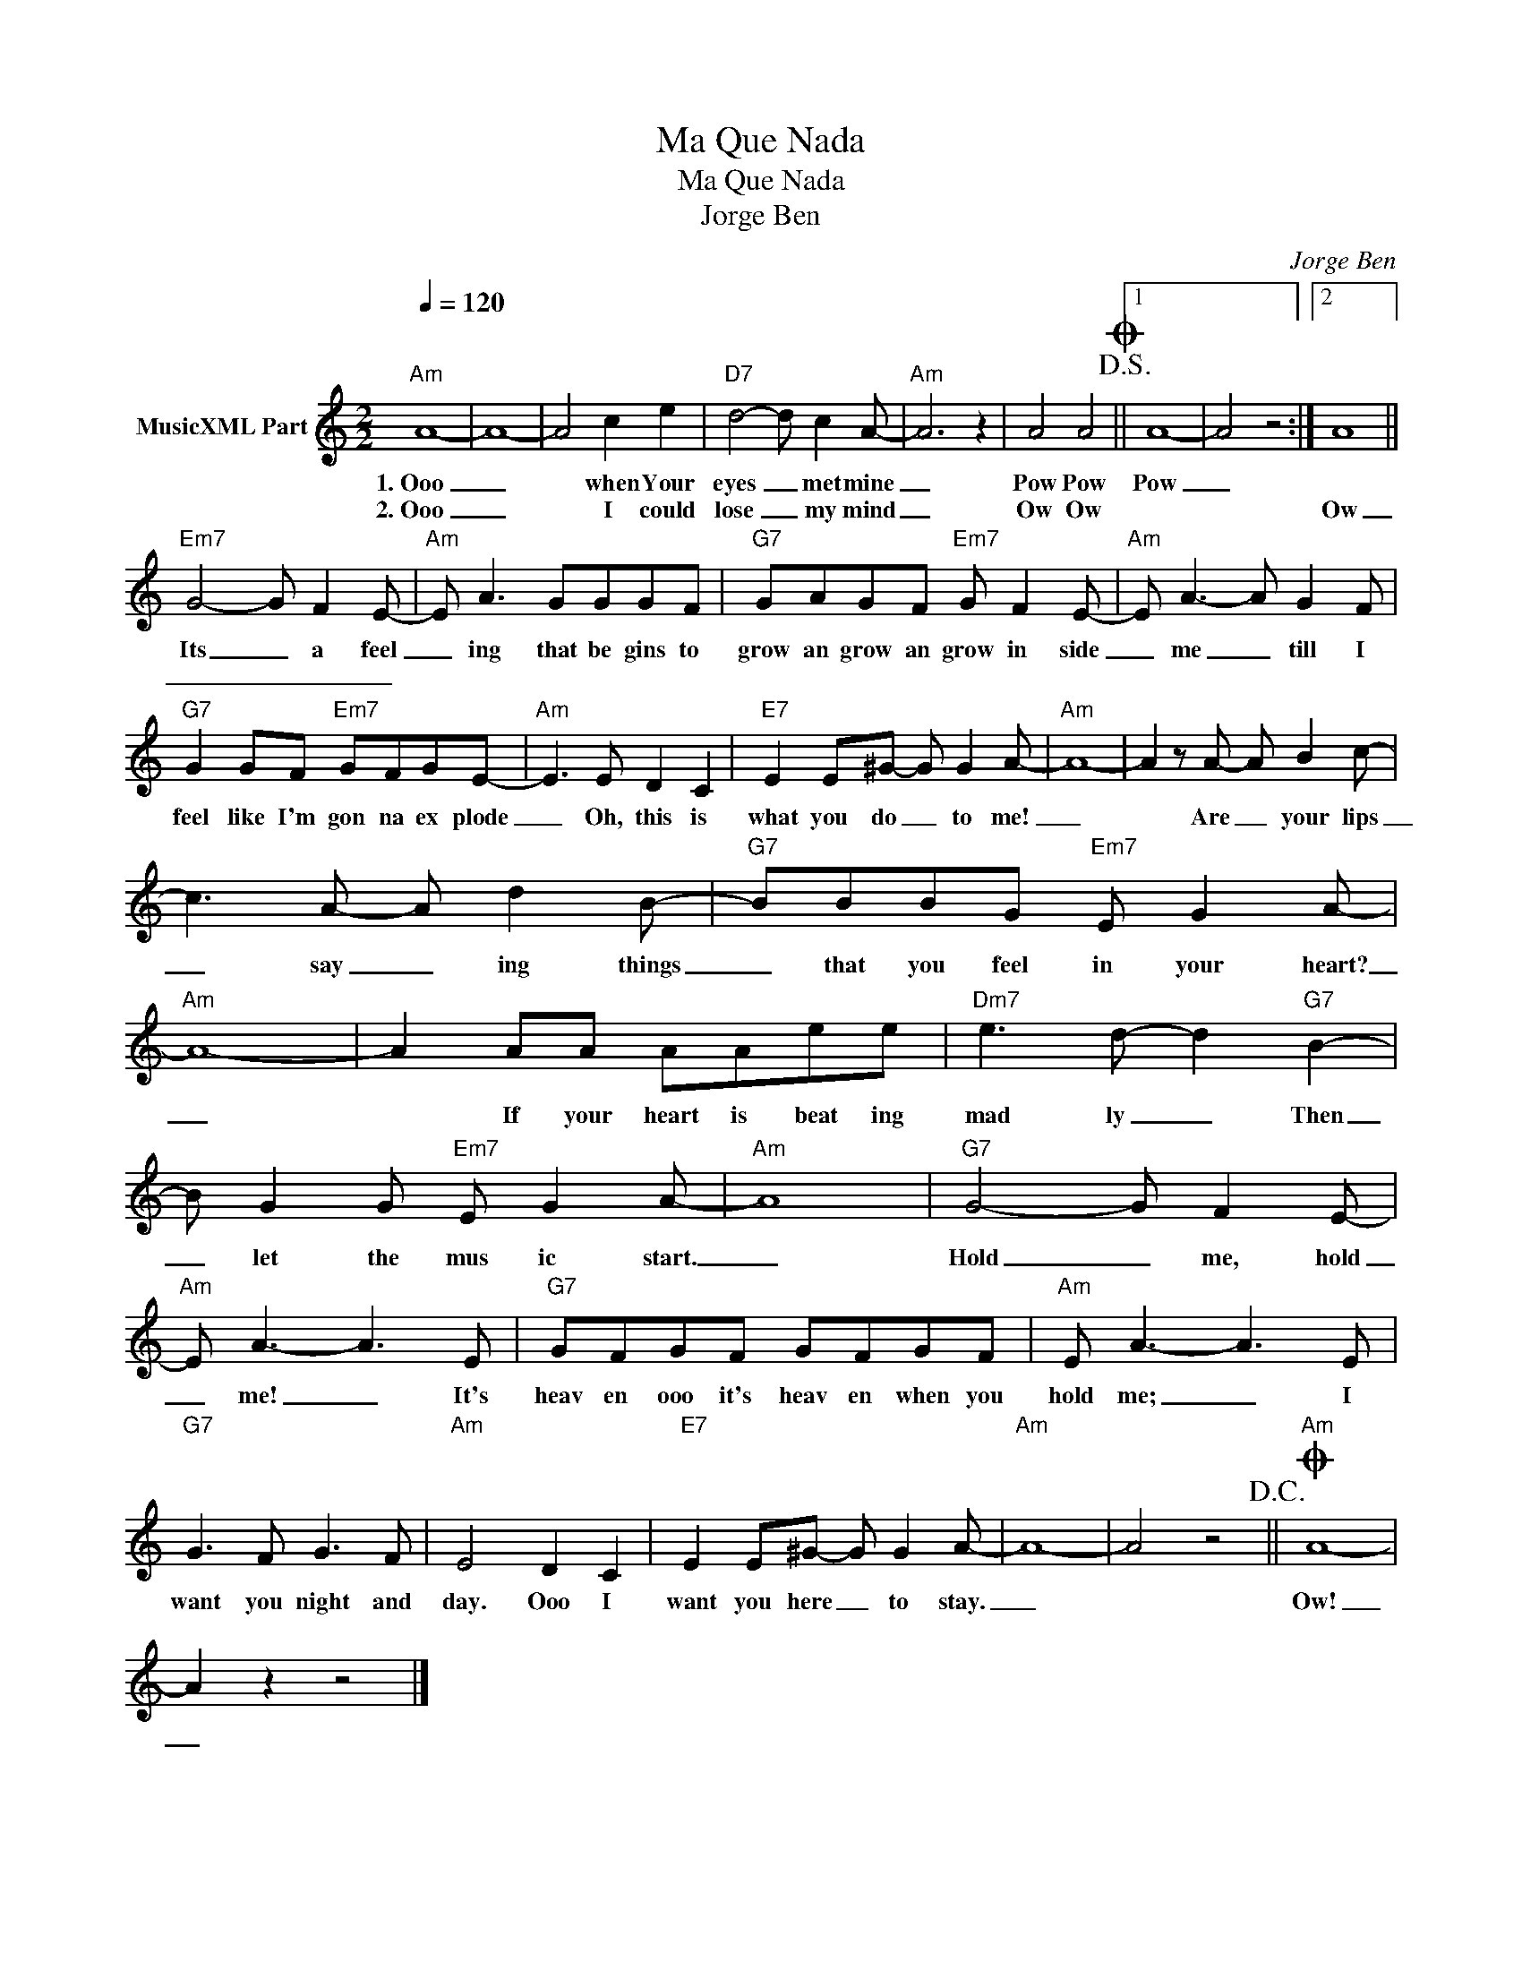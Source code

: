 X:1
T:Ma Que Nada
T:Ma Que Nada
T:Jorge Ben
C:Jorge Ben
Z:All Rights Reserved
L:1/8
Q:1/4=120
M:2/2
K:C
V:1 treble nm="MusicXML Part"
%%MIDI program 0
%%MIDI control 7 102
%%MIDI control 10 64
V:1
"Am" A8- | A8- | A4 c2 e2 |"D7" d4- d c2 A- |"Am" A6 z2 | A4 A4!D.S.!O ||1 A8- | A4 z4 :|2 A8 || %9
w: 1.~Ooo|_|* when Your|eyes _ met mine|_|Pow Pow|Pow|_||
w: 2.~Ooo|_|* I could|lose _ my mind|_|Ow Ow|||Ow|
"Em7" G4- G F2 E- |"Am" E A3 GGGF |"G7" GAGF"Em7" G F2 E- |"Am" E A3- A G2 F | %13
w: Its _ a feel|_ ing that be gins to|grow an grow an grow in side|_ me _ till I|
w: _ _ _ _||||
"G7" G2 GF"Em7" GFGE- |"Am" E3 E D2 C2 |"E7" E2 E^G- G G2 A- |"Am" A8- | A2 z A- A B2 c- | %18
w: feel like I'm gon na ex plode|_ Oh, this is|what you do _ to me!|_|* Are _ your lips|
w: |||||
 c3 A- A d2 B- |"G7" BBBG"Em7" E G2 A- |"Am" A8- | A2 AA AAee |"Dm7" e3 d- d2"G7" B2- | %23
w: _ say _ ing things|_ that you feel in your heart?|_|* If your heart is beat ing|mad ly _ Then|
w: |||||
 B G2 G"Em7" E G2 A- |"Am" A8 |"G7" G4- G F2 E- |"Am" E A3- A3 E |"G7" GFGF GFGF |"Am" E A3- A3 E | %29
w: _ let the mus ic start.|_|Hold _ me, hold|_ me! _ It's|heav en ooo it's heav en when you|hold me; _ I|
w: ||||||
"G7" G3 F G3 F |"Am" E4 D2 C2 |"E7" E2 E^G- G G2 A- |"Am" A8- | A4 z4!D.C.! ||"Am"O A8- | %35
w: want you night and|day. Ooo I|want you here _ to stay.|_||Ow!|
w: ||||||
 A2 z2 z4 |] %36
w: _|
w: |

